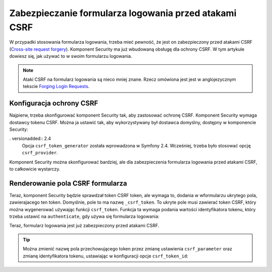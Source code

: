 .. index::
    single: bezpieczeństwo; formularz logowania; ataki CSRF

Zabezpieczanie formularza logowania przed atakami CSRF
======================================================

W przypadki stosowania formularza logowania, trzeba mieć pewność, że jest on
zabezpieczony przed atakami CSRF (`Cross-site request forgery`_). Komponent
Security ma już wbudowaną obsługę dla ochrony CSRF. W tym artykule dowiesz się,
jak używać to w swoim formularzu logowania.

.. note::

    Ataki CSRF na formularz logowania są nieco mniej znane. Rzecz omówiona jest
    jest w anglojezycznym tekscie `Forging Login Requests`_.

Konfiguracja ochrony CSRF
-------------------------

Najpierw, trzeba skonfigurować komponent Security tak, aby zastosować ochronę
CSRF.
Komponent Security wymaga dostawcy tokenu CSRF. Można ja ustawić tak, aby wykorzystywany
był dostawca domyślny, dostępny w komponencie Security:

.. configuration-block::

    .. code-block:: yaml
       :linenos:

        # app/config/security.yml
        security:
            # ...

            firewalls:
                secured_area:
                    # ...
                    form_login:
                        # ...
                        csrf_token_generator: security.csrf.token_manager

    .. code-block:: xml
       :linenos:

        <!-- app/config/security.xml -->
        <?xml version="1.0" encoding="UTF-8" ?>
        <srv:container xmlns="http://symfony.com/schema/dic/security"
            xmlns:xsi="http://www.w3.org/2001/XMLSchema-instance"
            xmlns:srv="http://symfony.com/schema/dic/services"
            xsi:schemaLocation="http://symfony.com/schema/dic/services
                http://symfony.com/schema/dic/services/services-1.0.xsd">

            <config>
                <!-- ... -->

                <firewall name="secured_area">
                    <!-- ... -->
                    <form-login csrf-token-generator="security.csrf.token_manager" />
                </firewall>
            </config>
        </srv:container>

    .. code-block:: php
       :linenos:

        // app/config/security.php
        $container->loadFromExtension('security', array(
            // ...

            'firewalls' => array(
                'secured_area' => array(
                    // ...
                    'form_login' => array(
                        // ...
                        'csrf_token_generator' => 'security.csrf.token_manager',
                    ),
                ),
            ),
        ));

. versionadded:: 2.4
    Opcja ``csrf_token_generator`` została wprowadzona w Symfony 2.4. Wcześniej,
    trzeba było stosować opcję ``csrf_provider``.



Komponent Security można skonfigurować bardziej, ale dla zabezpieczenia formularza
logowania przed atakami CSRF, to całkowicie wystarczy.

Renderowanie pola CSRF formularza
---------------------------------

Teraz, komponent Security będzie sprawdzał token CSRF token, ale wymaga to, dodania
w wformularzu ukrytego pola, zawierajacego ten token. Domyślnie, pole to ma
nazwę ``_csrf_token``. To ukryte pole musi zawierać token CSRF, który można
wygenerować używając funkcji ``csrf_token``. Funkcja ta wymaga podania wartości 
identyfikatora tokenu, który trzeba ustawić na ``authenticate``, gdy używa się
formularza logowania:

.. configuration-block::

    .. code-block:: html+twig
       :linenos:

        {# src/AppBundle/Resources/views/Security/login.html.twig #}

        {# ... #}
        <form action="{{ path('login_check') }}" method="post">
            {# ... the login fields #}

            <input type="hidden" name="_csrf_token"
                value="{{ csrf_token('authenticate') }}"
            >

            <button type="submit">login</button>
        </form>

    .. code-block:: html+php
       :linenos:

        <!-- src/AppBundle/Resources/views/Security/login.html.php -->

        <!-- ... -->
        <!-- The path() method was introduced in Symfony 2.8. Prior to 2.8, you
             had to use generate(). -->
        <form action="<?php echo $view['router']->path('login_check') ?>" method="post">
            <!-- ... the login fields -->

            <input type="hidden" name="_csrf_token"
                value="<?php echo $view['form']->csrfToken('authenticate') ?>"
            >

            <button type="submit">login</button>
        </form>

Teraz, formularz logowania jest już zabezpieczony przed atakami CSRF.

.. tip::

    Można zmienić nazwę pola przechowującego token przez zmianę ustawienia
    ``csrf_parameter`` oraz zmianę identyfikatora tokenu, ustawiając w konfiguracji
    opcje ``csrf_token_id``:

    .. configuration-block::

        .. code-block:: yaml
           :linenos:

            # app/config/security.yml
            security:
                # ...

                firewalls:
                    secured_area:
                        # ...
                        form_login:
                            # ...
                            csrf_parameter: _csrf_security_token
                            csrf_token_id: a_private_string

        .. code-block:: xml
           :linenos:

            <!-- app/config/security.xml -->
            <?xml version="1.0" encoding="UTF-8" ?>
            <srv:container xmlns="http://symfony.com/schema/dic/security"
                xmlns:xsi="http://www.w3.org/2001/XMLSchema-instance"
                xmlns:srv="http://symfony.com/schema/dic/services"
                xsi:schemaLocation="http://symfony.com/schema/dic/services
                    http://symfony.com/schema/dic/services/services-1.0.xsd">

                <config>
                    <!-- ... -->

                    <firewall name="secured_area">
                        <!-- ... -->
                        <form-login csrf-parameter="_csrf_security_token"
                            csrf-token-id="a_private_string"
                        />
                    </firewall>
                </config>
            </srv:container>

        .. code-block:: php
           :linenos:

            // app/config/security.php
            $container->loadFromExtension('security', array(
                // ...

                'firewalls' => array(
                    'secured_area' => array(
                        // ...
                        'form_login' => array(
                            // ...
                            'csrf_parameter' => '_csrf_security_token',
                            'csrf_token_id'     => 'a_private_string'
                        ),
                    ),
                ),
            ));

.. versionadded:: 2.4
    Opcja ``csrf_token_id`` została wprowadzona w Symfony 2.4. Wcześniej, trzeba
    było stosować opcje ``intention``.



.. _`Cross-site request forgery`: https://pl.wikipedia.org/wiki/Cross-site_request_forgery
.. _`Forging Login Requests`: https://en.wikipedia.org/wiki/Cross-site_request_forgery#Forging_login_requests
